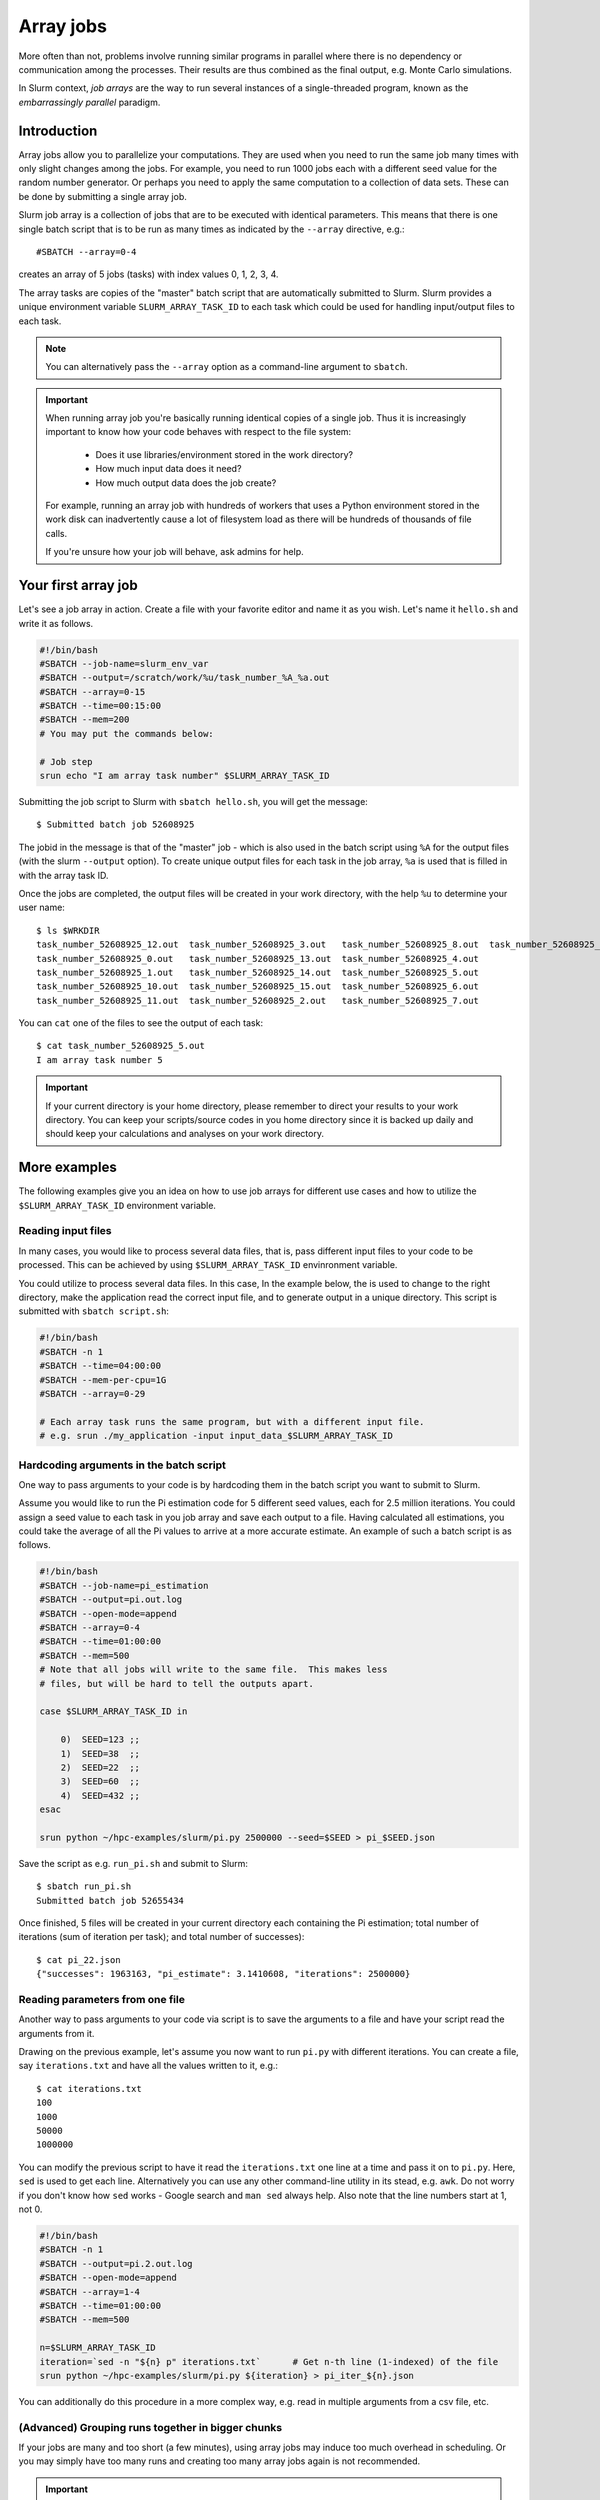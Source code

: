 ==========
Array jobs
==========

.. highlight:: console

More often than not, problems involve running similar programs in parallel
where there is no dependency or communication among the processes.
Their results are thus combined as the final output, e.g. Monte Carlo simulations.

In Slurm context, *job arrays* are the way to run several instances of a
single-threaded program, known as the *embarrassingly parallel* paradigm.



Introduction
============

Array jobs allow you to parallelize your computations. They are used when you need
to run the same job many times with only slight changes among the jobs. For example,
you need to run 1000 jobs each with a different seed value for the random number generator.
Or perhaps you need to apply the same computation to a collection of data sets.
These can be done by submitting a single array job.

Slurm job array is a collection of jobs that are to be executed with identical
parameters. This means that there is one single batch script that is to be run
as many times as indicated by the ``--array`` directive, e.g.::

  #SBATCH --array=0-4

creates an array of 5 jobs (tasks) with index values 0, 1, 2, 3, 4.

The array tasks are copies of the "master" batch script that are automatically submitted
to Slurm. Slurm provides a unique environment variable ``SLURM_ARRAY_TASK_ID`` to each
task which could be used for handling input/output files to each task.

.. note::

   You can alternatively pass the ``--array`` option as a command-line argument to
   ``sbatch``.

.. important::

   When running array job you're basically running identical
   copies of a single job. Thus it is increasingly important to
   know how your code behaves with respect to the file system:

     - Does it use libraries/environment stored in the work directory?
     - How much input data does it need?
     - How much output data does the job create?

   For example, running an array job with hundreds of workers
   that uses a Python environment stored in the work disk can
   inadvertently cause a lot of filesystem load as there will be
   hundreds of thousands of file calls.

   If you're unsure how your job will behave, ask admins for help.



Your first array job
====================

Let's see a job array in action. Create a file with your favorite editor and name it
as you wish. Let's name it ``hello.sh`` and write it as follows.

.. code-block:: slurm

   #!/bin/bash
   #SBATCH --job-name=slurm_env_var
   #SBATCH --output=/scratch/work/%u/task_number_%A_%a.out
   #SBATCH --array=0-15
   #SBATCH --time=00:15:00
   #SBATCH --mem=200
   # You may put the commands below:

   # Job step
   srun echo "I am array task number" $SLURM_ARRAY_TASK_ID

Submitting the job script to Slurm with ``sbatch hello.sh``, you will get the message::

  $ Submitted batch job 52608925

The jobid in the message is that of the "master" job - which is also used in the
batch script using ``%A`` for the output files (with the slurm ``--output`` option). To create unique output files for
each task in the job array, ``%a`` is used that is filled in with the array task ID.

Once the jobs are completed, the output files will be created in your work directory,
with the help ``%u`` to determine your user name::

   $ ls $WRKDIR
   task_number_52608925_12.out  task_number_52608925_3.out   task_number_52608925_8.out  task_number_52608925_9.out
   task_number_52608925_0.out   task_number_52608925_13.out  task_number_52608925_4.out
   task_number_52608925_1.out   task_number_52608925_14.out  task_number_52608925_5.out
   task_number_52608925_10.out  task_number_52608925_15.out  task_number_52608925_6.out
   task_number_52608925_11.out  task_number_52608925_2.out   task_number_52608925_7.out

You can ``cat`` one of the files to see the output of each task::

   $ cat task_number_52608925_5.out
   I am array task number 5

.. important::

   If your current directory is your home directory, please remember to direct
   your results to your work directory. You can keep your scripts/source codes
   in you home directory since it is backed up daily and should keep your calculations
   and analyses on your work directory.



More examples
=============

The following examples give you an idea on how to use job arrays for different
use cases and how to utilize the ``$SLURM_ARRAY_TASK_ID`` environment variable.


Reading input files
-------------------

In many cases, you would like to process several data files, that is, pass different
input files to your code to be processed. This can be achieved by using
``$SLURM_ARRAY_TASK_ID`` envinronment variable.

You could utilize to process several data files. In this case,
In the example below, the is used to change to
the right directory, make the application read the correct input file,
and to generate output in a unique directory. This script is submitted
with ``sbatch script.sh``:

.. code-block:: slurm

    #!/bin/bash
    #SBATCH -n 1
    #SBATCH --time=04:00:00
    #SBATCH --mem-per-cpu=1G
    #SBATCH --array=0-29

    # Each array task runs the same program, but with a different input file.
    # e.g. srun ./my_application -input input_data_$SLURM_ARRAY_TASK_ID

Hardcoding arguments in the batch script
----------------------------------------

One way to pass arguments to your code is by hardcoding them in the batch script
you want to submit to Slurm.

Assume you would like to run the Pi estimation code for 5 different seed values, each
for 2.5 million iterations. You could assign a seed value to each task in you job array
and save each output to a file. Having calculated all estimations, you could take the
average of all the Pi values to arrive at a more accurate estimate. An example of such
a batch script is as follows.

.. code-block:: slurm

   #!/bin/bash
   #SBATCH --job-name=pi_estimation
   #SBATCH --output=pi.out.log
   #SBATCH --open-mode=append
   #SBATCH --array=0-4
   #SBATCH --time=01:00:00
   #SBATCH --mem=500
   # Note that all jobs will write to the same file.  This makes less
   # files, but will be hard to tell the outputs apart.

   case $SLURM_ARRAY_TASK_ID in

       0)  SEED=123 ;;
       1)  SEED=38  ;;
       2)  SEED=22  ;;
       3)  SEED=60  ;;
       4)  SEED=432 ;;
   esac

   srun python ~/hpc-examples/slurm/pi.py 2500000 --seed=$SEED > pi_$SEED.json

Save the script as e.g. ``run_pi.sh`` and submit to Slurm::

   $ sbatch run_pi.sh
   Submitted batch job 52655434

Once finished, 5 files will be created in your current directory each containing the
Pi estimation; total number of iterations (sum of iteration per task);
and total number of successes)::

   $ cat pi_22.json
   {"successes": 1963163, "pi_estimate": 3.1410608, "iterations": 2500000}

Reading parameters from one file
--------------------------------

Another way to pass arguments to your code via script is to save the arguments
to a file and have your script read the arguments from it.

Drawing on the previous example, let's assume you now want to run ``pi.py``
with different iterations. You can create a file, say ``iterations.txt``
and have all the values written to it, e.g.::

   $ cat iterations.txt
   100
   1000
   50000
   1000000

You can modify the previous script to have it read the ``iterations.txt``
one line at a time and pass it on to ``pi.py``. Here, ``sed`` is used
to get each line. Alternatively you can use any other command-line
utility in its stead, e.g. ``awk``. Do not worry if you don't know
how ``sed`` works - Google search and ``man sed`` always help.
Also note that the line numbers start at 1, not 0.

.. code-block:: slurm

    #!/bin/bash
    #SBATCH -n 1
    #SBATCH --output=pi.2.out.log
    #SBATCH --open-mode=append
    #SBATCH --array=1-4
    #SBATCH --time=01:00:00
    #SBATCH --mem=500

    n=$SLURM_ARRAY_TASK_ID
    iteration=`sed -n "${n} p" iterations.txt`      # Get n-th line (1-indexed) of the file
    srun python ~/hpc-examples/slurm/pi.py ${iteration} > pi_iter_${n}.json

You can additionally do this procedure in a more complex way, e.g. read in multiple
arguments from a csv file, etc.

(Advanced) Grouping runs together in bigger chunks
--------------------------------------------------
If your jobs are many and too short (a few minutes),
using array jobs may induce too much overhead in scheduling.
Or you may simply have too many runs and creating too many array
jobs again is not recommended.

.. important::

   A good target time for the array jobs would be approximately 30 minutes,
   so please try to combine your tasks so that each job would at least take this long.

The workaround is exploiting shell's capabilities. For example,
assume you want to run the Pi script with 50 different seed values.
You could define a chunk size of 10 and 5 array jobs. Even with as
little as 5 array jobs, you can run 50 simulations.

This method demands for more knowledge of shell scripting which will
definitely be worth your while.

.. code-block:: slurm

   #!/bin/bash
   #SBATCH -n 1
   #SBATCH --output=pi.3.out.log
   #SBATCH --open-mode=append
   #SBATCH --array=1-5
   #SBATCH --time=01:00:00
   #SBATCH --mem=500

   # Define and create a new directory (and an intermediate one) in your work directory
   DIRECTORY=/scratch/work/${USER}/pi_simulations_results/json_files
   mkdir -p ${DIRECTORY}

   CHUNKSIZE=100
   n=$SLURM_ARRAY_TASK_ID
   indexes=`seq $((n*CHUNKSIZE)) $(((n + 1)*CHUNKSIZE - 1))`

   for i in $indexes
   do
       srun python ~/hpc-examples/slurm/pi.py 1500000 --seed=$i > ${DIRECTORY}/pi_$i.json
   done

.. important::

   The array indices need not be sequential, e.g. if you discover that
   after the array job is finished, the job task id's 2 and 5
   failed, you can relaunch just those jobs with ``--array=2,5``.
   To do this, you can simply pass the ``--array`` option
   as a command-line argument to ``sbatch``.



Exercises
=========

1. Using the ``pi.py`` example from the :ref:`interactive tutorial
   exercises <triton-tut-exercise-repo>`, create a job array that calculates a combination
   of different iterations and seed values, and save them all to
   different files.  Look at the outputs and see how you would combine
   them together.  Advanced: average them all to arrive
   at a more accurate Pi.

2. Make an array job that runs ``memory-hog.py`` from
   :ref:`interactive tutorial exercises <triton-tut-exercise-repo>`
   with five different values of memory (5M, 50M, 100M,
   200M, 500M) using one of the techniques above - this is the memory that the
   memory-hog script requests, **not** the requested from Slurm
   (each job in an array requests the same memory).

3. Make a job array which runs every other index, e.g. the array can be
   indexed as 1, 3, 5...(``sbatch`` manual page can be of help)

4. Think about your typical work.  How could you split your stuff into
   trivial pieces that can be run with array jobs?


What's next?
============

.. seealso::

   For more information, you can see the
   `CSC guide on array jobs <https://docs.csc.fi/computing/running/array-jobs/>`_

   Please check the `quick reference <../ref/index>` when needed.

   If you need more detailed information about running on Triton, see the main page
   `Running programs on Triton <../usage/general>`.

The next tutorial is about :doc:`GPU computing <gpu>`.
